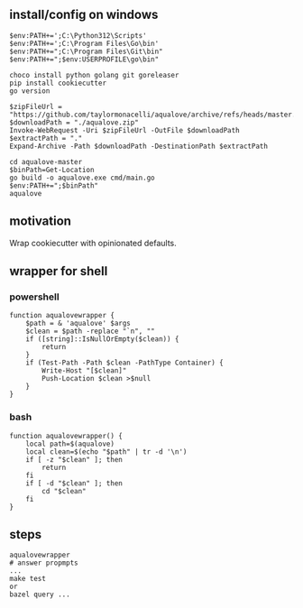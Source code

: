 
** install/config on windows

#+begin_example
$env:PATH+=';C:\Python312\Scripts'
$env:PATH+=';C:\Program Files\Go\bin'
$env:PATH+=";C:\Program Files\Git\bin"
$env:PATH+=";$env:USERPROFILE\go\bin"

choco install python golang git goreleaser
pip install cookiecutter
go version

$zipFileUrl = "https://github.com/taylormonacelli/aqualove/archive/refs/heads/master.zip"
$downloadPath = "./aqualove.zip"
Invoke-WebRequest -Uri $zipFileUrl -OutFile $downloadPath
$extractPath = "."
Expand-Archive -Path $downloadPath -DestinationPath $extractPath

cd aqualove-master
$binPath=Get-Location
go build -o aqualove.exe cmd/main.go
$env:PATH+=";$binPath"
aqualove
#+end_example

** motivation

Wrap cookiecutter with opinionated defaults.

** wrapper for shell
*** powershell

#+begin_example
function aqualovewrapper {
    $path = & 'aqualove' $args
    $clean = $path -replace "`n", ""
    if ([string]::IsNullOrEmpty($clean)) {
        return
    }
    if (Test-Path -Path $clean -PathType Container) {
        Write-Host "[$clean]"
        Push-Location $clean >$null
    }
}
#+end_example

*** bash

#+begin_example
function aqualovewrapper() {
    local path=$(aqualove)
    local clean=$(echo "$path" | tr -d '\n')
    if [ -z "$clean" ]; then
        return
    fi
    if [ -d "$clean" ]; then
        cd "$clean"
    fi
}
#+end_example

** steps

#+begin_example
aqualovewrapper
# answer propmpts
...
make test
or
bazel query ...
#+end_example
